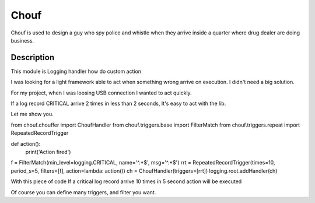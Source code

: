 =====
Chouf
=====

Chouf is used to design a guy who spy police and whistle when they arrive inside a quarter where drug dealer are doing
business.


Description
===========

This module is Logging handler how do custom action

I was looking for a light framework able to act when something wrong arrive on execution.
I didn't need a big solution.

For my project, when I was loosing USB connection I wanted to act quickly.

If a log record CRITICAL arrive 2 times in less than 2 seconds, It's easy to act with the lib.

Let me show you.


.. code-block:: python
from chouf.chouffer import ChoufHandler
from chouf.triggers.base import FilterMatch
from chouf.triggers.repeat import RepeatedRecordTrigger

def action():
    print('Action fired')

f = FilterMatch(min_level=logging.CRITICAL, name='^.*$', msg='^.*$')
rrt = RepeatedRecordTrigger(times=10, period_s=5, filters=[f], action=lambda: action())
ch = ChoufHandler(triggers=[rrt])
logging.root.addHandler(ch)


With this piece of code If a critical log record arrive 10 times in 5 second action will be executed

Of course you can define many triggers, and filter you want.